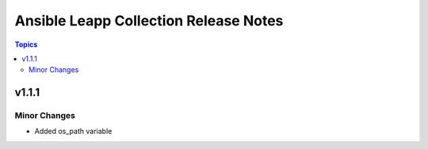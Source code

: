 ======================================
Ansible Leapp Collection Release Notes
======================================

.. contents:: Topics


v1.1.1
======

Minor Changes
-------------

- Added os_path variable
